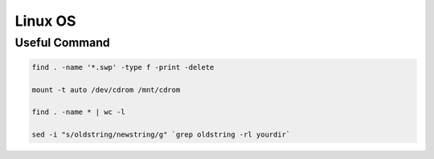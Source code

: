 
Linux OS
========


Useful Command
--------------


.. code::

   find . -name '*.swp' -type f -print -delete

   mount -t auto /dev/cdrom /mnt/cdrom

   find . -name * | wc -l

   sed -i "s/oldstring/newstring/g" `grep oldstring -rl yourdir`






